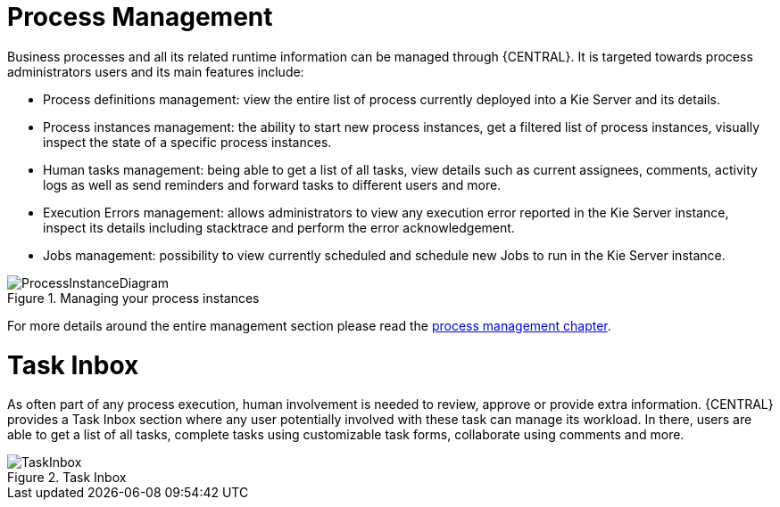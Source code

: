 = Process Management


Business processes and all its related runtime information can be managed through {CENTRAL}.
It is targeted towards process administrators users and its main features include:

* Process definitions management: view the entire list of process currently deployed into a Kie Server and its details.
* Process instances management: the ability to start new process instances, get a filtered list of process instances, visually inspect the state of a specific process instances.
* Human tasks management: being able to get a list of all tasks, view details such as current assignees, comments, activity logs as well as send reminders and forward tasks to different users and more.
* Execution Errors management: allows administrators to view any execution error reported in the Kie Server instance, inspect its details including stacktrace and perform the error acknowledgement.
* Jobs management: possibility to view currently scheduled and schedule new Jobs to run in the Kie Server instance.

.Managing your process instances
image::Overview/ProcessInstanceDiagram.png[align="center"]

For more details around the entire management section please read the <<jBPMConsole,process management chapter>>.

= Task Inbox

As often part of any process execution, human involvement is needed to review, approve or provide extra information.
{CENTRAL} provides a Task Inbox section where any user potentially involved with these task can manage its workload.
In there, users are able to get a list of all tasks, complete tasks using customizable task forms, collaborate using comments and more.

.Task Inbox
image::Overview/TaskInbox.png[align="center"]
